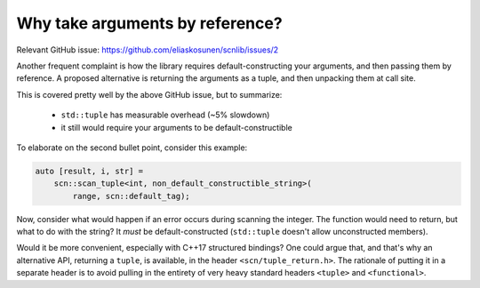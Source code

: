 ================================
Why take arguments by reference?
================================

Relevant GitHub issue:
https://github.com/eliaskosunen/scnlib/issues/2

Another frequent complaint is how the library requires default-constructing
your arguments, and then passing them by reference.
A proposed alternative is returning the arguments as a tuple, and then
unpacking them at call site.

This is covered pretty well by the above GitHub issue, but to summarize:

 * ``std::tuple`` has measurable overhead (~5% slowdown)
 * it still would require your arguments to be default-constructible

To elaborate on the second bullet point, consider this example:

.. code-block:: cpp

    auto [result, i, str] =
        scn::scan_tuple<int, non_default_constructible_string>(
            range, scn::default_tag);

Now, consider what would happen if an error occurs during scanning the
integer. The function would need to return, but what to do with the string?
It *must* be default-constructed (``std::tuple`` doesn't allow
unconstructed members).

Would it be more convenient, especially with C++17 structured bindings?
One could argue that, and that's why an alternative API, returning a ``tuple``,
is available, in the header ``<scn/tuple_return.h>``.
The rationale of putting it in a separate header is to avoid pulling in the
entirety of very heavy standard headers ``<tuple>`` and ``<functional>``.
